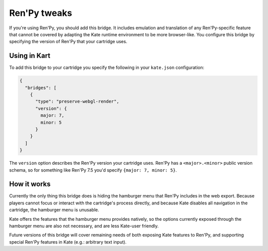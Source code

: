 Ren'Py tweaks
=============

If you're using Ren'Py, you should add this bridge. It includes emulation and
translation of any Ren'Py-specific feature that cannot be covered by adapting
the Kate runtime environment to be more browser-like. You configure this
bridge by specifying the version of Ren'Py that your cartridge uses.


Using in Kart
-------------

To add this bridge to your cartridge you specify the following in your
``kate.json`` configuration:

.. code-block:: json

  {
    "bridges": [
      {
        "type": "preserve-webgl-render",
        "version": {
          major: 7,
          minor: 5
        }
      }
    ]
  }

The ``version`` option describes the Ren'Py version your cartridge uses.
Ren'Py has a ``<major>.<minor>`` public version schema, so for something
like Ren'Py 7.5 you'd specify ``{major: 7, minor: 5}``.


How it works
------------

Currently the only thing this bridge does is hiding the hamburger menu
that Ren'Py includes in the web export. Because players cannot focus or
interact with the cartridge's process directly, and because Kate disables
all navigation in the cartridge, the hamburger menu is unusable.

Kate offers the features that the hamburger menu provides natively, so the
options currently exposed through the hamburger menu are also not necessary,
and are less Kate-user friendly.

Future versions of this bridge will cover remaining needs of both exposing
Kate features to Ren'Py, and supporting special Ren'Py features in Kate
(e.g.: arbitrary text input).
